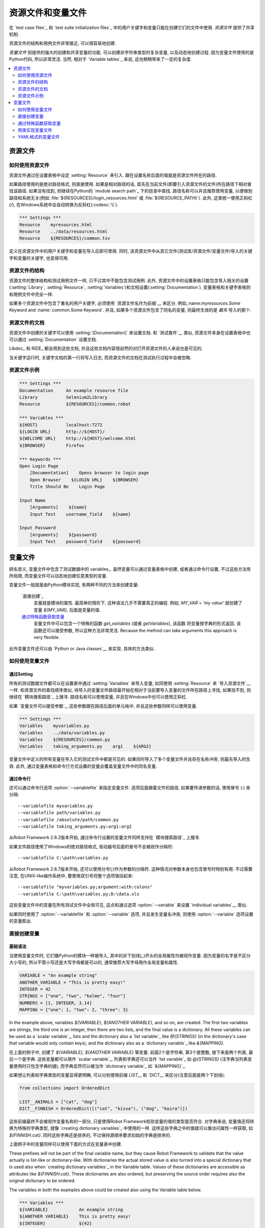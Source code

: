 .. Resource and variable files

资源文件和变量文件
===========================

在 `test case files`_ 和  `test suite initialization files`_ 中的用户关键字和变量只能在创建它们的文件中使用. *资源文件* 提供了共享机制.

资源文件的结构和用例文件非常接近, 可以很容易地创建.

*变量文件* 则提供的强大的创建和共享变量的功能. 可以创建非字符串类型的复杂变量, 以及动态地创建过程. 因为变量文件使用的是Python代码, 所以非常灵活. 当然, 相对于 `Variable tables`_ 来说, 这也稍稍带来了一定的复杂度.

.. contents::
   :depth: 2
   :local:

.. Resource files

资源文件
--------------

.. Taking resource files into use

如何使用资源文件
~~~~~~~~~~~~~~~~~~~~~~~~~~~~~~

资源文件通过在设置表格中设定 :setting:`Resource` 来引入. 跟在设置名称后面的值就是资源文件所在的路径. 

如果路径使用的是绝对路径格式, 则直接使用. 如果是相对路径的话, 首先在当前文件(即要引入资源文件的文件)所在路径下相对查找该路径. 如果没有找到, 则继续在Python的 `module search path`_ 下的目录中查找. 路径名称可以并且推荐使用变量, 以便做到路径和系统无关(例如 :file:`${RESOURCES}/login_resources.html` 或 :file:`${RESOURCE_PATH}`). 此外, 这里统一使用正斜杠(`/`), 在Windows系统中会自动转换为反斜杠(:codesc:`\\`).

.. sourcecode:: robotframework

   *** Settings ***
   Resource    myresources.html
   Resource    ../data/resources.html
   Resource    ${RESOURCES}/common.tsv

定义在资源文件中的用户关键字和变量在导入后即可使用. 同时, 该资源文件中从其它文件(测试库/资源文件/变量文件)导入的关键字和变量的关键字, 也变得可用.

.. The user keywords and variables defined in a resource file are
.. available in the file that takes that resource file into
.. use. Similarly available are also all keywords and variables from the
.. libraries, resource files and variable files imported by the said
.. resource file.

.. Resource file structure

资源文件的结构
~~~~~~~~~~~~~~~~~~~~~~~

资源文件的整体结构和测试用例文件一样, 只不过其中不能包含测试用例. 此外, 资源文件中的设置表格只能包含导入相关的设置(:setting:`Library`, :setting:`Resource`, :setting:`Variables`)和文档设置(:setting:`Documentation`). 变量表格和关键字表格则和用例文件中完全一样.

如果多个资源文件中包含了重名的用户关键字, 必须使用 `资源文件名作为前缀`__ 来区分. 例如,:name:`myresources.Some Keyword` and :name:`common.Some Keyword`. 并且, 如果多个资源文件包含了同名的变量, 则最终生效的是 *最先* 导入的那个.

__ `Handling keywords with same names`_

.. Documenting resource files

资源文件的文档
~~~~~~~~~~~~~~~~~~~~~~~~~~

资源文件中创建的关键字可以使用 :setting:`[Documentation]` 来设置文档. 和 `测试套件`__ 类似, 资源文件本身在设置表格中也可以通过 :setting:`Documentation` 设置文档.

Libdoc_ 和 RIDE_ 都会用到这些文档, 并且这些文档内容很自然的对打开资源文件的人来说也是可见的. 

当关键字运行时, 关键字文档的第一行将写入日志, 而资源文件的文档在测试执行过程中会被忽略.

__ `User keyword name and documentation`_
__ `Test suite name and documentation`_

.. Example resource file

资源文件示例
~~~~~~~~~~~~~~~~~~~~~

.. sourcecode:: robotframework

   *** Settings ***
   Documentation     An example resource file
   Library           Selenium2Library
   Resource          ${RESOURCES}/common.robot

   *** Variables ***
   ${HOST}           localhost:7272
   ${LOGIN URL}      http://${HOST}/
   ${WELCOME URL}    http://${HOST}/welcome.html
   ${BROWSER}        Firefox

   *** Keywords ***
   Open Login Page
       [Documentation]    Opens browser to login page
       Open Browser    ${LOGIN URL}    ${BROWSER}
       Title Should Be    Login Page

   Input Name
       [Arguments]    ${name}
       Input Text    username_field    ${name}

   Input Password
       [Arguments]    ${password}
       Input Text    password_field    ${password}

.. Variable files

变量文件
--------------

顾名思义, 变量文件中包含了测试数据中的 variables_. 虽然变量可以通过变量表格中创建, 或者通过命令行设置, 不过这些方法有所局限, 而变量文件可以动态地创建任意类型的变量.

变量文件一般就是由Python模块实现, 有两种不同的方法来创建变量:

 `直接创建`_
   变量就是模块的属性. 最简单的情形下, 这种语法几乎不需要真正的编程. 例如, `MY_VAR = 'my value'` 就创建了变量 `${MY_VAR}`, 后面是变量的值.

 `通过特殊函数获取变量`_
   变量文件中可以包含一个特殊的函数 `get_variables` (或者 `getVariables`),  该函数 将变量按字典的形式返回. 该函数还可以接受参数, 所以这种方法非常灵活.
   Because the method can take arguments this approach is very flexible.

此外变量文件还可以由 `Python or Java classes`__ 来实现. 具体的方法类似.

__ `Implementing variable file as Python or Java class`_

.. Taking variable files into use

如何使用变量文件
~~~~~~~~~~~~~~~~~~~~~~~~~~~~~~

.. Setting table

通过Setting
'''''''''''''

所有的测试数据文件都可以在设置表中通过 :setting:`Variables` 来导入变量, 如同使用 :setting:`Resource` 来 `导入资源文件`__ 一样. 和资源文件的查找顺序类似, 待导入的变量文件路径最开始在相对于当前要导入变量的文件所在路径上寻找, 如果找不到, 则继续在 `模块搜索路径`_ 上搜寻. 路径名称可以使用变量, 并且在Windows中也可以使用正斜杠.

如果 `变量文件可以接受参数`_, 这些参数跟在路径后面的单元格中, 并且这些参数同样可以使用变量.

__ `Taking resource files into use`_
__ `Getting variables from a special function`_

.. sourcecode:: robotframework

   *** Settings ***
   Variables    myvariables.py
   Variables    ../data/variables.py
   Variables    ${RESOURCES}/common.py
   Variables    taking_arguments.py    arg1    ${ARG2}

变量文件中定义的所有变量在导入它的测试文件中都是可见的. 如果同时导入了多个变量文件并且存在名称冲突, 则最先导入的生效. 此外, 通过变量表格和命令行方式设置的变量会覆盖变量文件中的同名变量.

.. Command line

通过命令行
''''''''''''

还可以通过命令行选项 :option:`--variablefile` 来指定变量文件. 选项后面跟着文件的路径, 如果要传递参数的话, 使用冒号 (`:`) 来分隔::

   --variablefile myvariables.py
   --variablefile path/variables.py
   --variablefile /absolute/path/common.py
   --variablefile taking_arguments.py:arg1:arg2

从Robot Framework 2.8.2版本开始, 通过命令行设置的变量文件同样支持在 `模块搜索路径`_ 上搜寻.

如果文件路径使用了Windows的绝对路径格式, 驱动器号后面的冒号不会被视作分隔符::

   --variablefile C:\path\variables.py

从Robot Framework 2.8.7版本开始, 还可以使用分号(`;`)作为参数的分隔符. 这种情况对参数本身也包含冒号时特别有用. 不过需要注意, 在UNIX-like操作系统中, 要使用双引号将整个选项值括起来::

   --variablefile "myvariables.py;argument:with:colons"
   --variablefile C:\path\variables.py;D:\data.xls

这些变量文件中的变量在所有测试文件中全局可见, 这点和通过选项 :option:`--variable` 来设置 `individual variables`__ 类似.

如果同时使用了 :option:`--variablefile` 和 :option:`--variable` 选项, 并且发生变量名冲突, 则使用 :option:`--variable` 选项设置的变量胜出.

__ `Setting variables in command line`_

.. Creating variables directly

直接创建变量
~~~~~~~~~~~~~~~~~~~~~~~~~~~

.. Basic syntax

基础语法
''''''''''''

当使用变量文件时, 它们像Python的模块一样被导入, 其中的非下划线(`_`)开头的全局属性均被视作变量. 因为变量的名字是不区分大小写的, 所以不管小写还是大写字母都是可以的, 通常推荐大写字母用作全局变量和属性.

.. sourcecode:: python

   VARIABLE = "An example string"
   ANOTHER_VARIABLE = "This is pretty easy!"
   INTEGER = 42
   STRINGS = ["one", "two", "kolme", "four"]
   NUMBERS = [1, INTEGER, 3.14]
   MAPPING = {"one": 1, "two": 2, "three": 3}

In the example above, variables `${VARIABLE}`, `${ANOTHER VARIABLE}`, and
so on, are created. The first two variables are strings, the third one is
an integer, then there are two lists, and the final value is a dictionary.
All these variables can be used as a `scalar variable`_, lists and the
dictionary also a `list variable`_ like `@{STRINGS}` (in the dictionary's case
that variable would only contain keys), and the dictionary also as a
`dictionary variable`_ like `&{MAPPING}`.

在上面的例子中, 创建了 `${VARIABLE}`, `${ANOTHER VARIABLE}` 等变量. 前面2个是字符串, 第3个是整数, 接下来是两个列表, 最后一个是字典. 这些变量都可以用作 `scalar variable`_, 列表和字典还可以当作 `list variable`_ 如 `@{STRINGS}` (注字典当列表变量使用时只包含字典的键), 而字典显然可以被当作 `dictionary variable`_ 如 `&{MAPPING}`_.

如果想让列表和字典类型的变量显得更明确, 可以分别使用前缀 `LIST__` 和 `DICT__`来区分(注意后面是两个下划线):

.. sourcecode:: python

   from collections import OrderedDict

   LIST__ANIMALS = ["cat", "dog"]
   DICT__FINNISH = OrderedDict([("cat", "kissa"), ("dog", "koira")])

这些前缀最终不会被视作变量名称的一部分, 只是使得Robot Framework校验变量的值的类型是否符合. 对字典来说, 变量值还将转换为特殊的字典类型, 就像 `creating dictionary variables`_ 中使用的一样. 这样这些字典之中的值就可以像访问属性一样获取, 如 `${FINNISH.cat}`. 同时这些字典还是排序的, 不过保持源顺序要求初始的字典是排序的.

上面例子中的变量同样可以使用下面的方式在变量表中创建. 

These prefixes will not be part of the final variable name, but they cause
Robot Framework to validate that the value actually is list-like or
dictionary-like. With dictionaries the actual stored value is also turned
into a special dictionary that is used also when `creating dictionary
variables`_ in the Variable table. Values of these dictionaries are accessible
as attributes like `${FINNISH.cat}`. These dictionaries are also ordered, but
preserving the source order requires also the original dictionary to be
ordered.

The variables in both the examples above could be created also using the
Variable table below.

.. sourcecode:: robotframework

   *** Variables ***
   ${VARIABLE}            An example string
   ${ANOTHER VARIABLE}    This is pretty easy!
   ${INTEGER}             ${42}
   @{STRINGS}             one          two           kolme         four
   @{NUMBERS}             ${1}         ${INTEGER}    ${3.14}
   &{MAPPING}             one=${1}     two=${2}      three=${3}
   @{ANIMALS}             cat          dog
   &{FINNISH}             cat=kissa    dog=koira

.. note:: 变量文件中的字符串中的变量格式是不会当变量替换的. 例如, 
          `VAR = "an ${example}"` 将创建变量 `${VAR}`, 其值为 `an ${example}`.
          是否存在变量 `${example}` 都不会影响.


.. Using objects as values

使用对象
'''''''''''''''''''''''

变量文件中变量定义突破了变量表格中只能定义字符串和基础类型的限制, 现在变量可以包含任意类型的对象. 在下面的例子中, 变量 `${MAPPING}` 包含了一个Java哈希表, 其中包含两个值(该例子只适用于Jython上运行).

.. sourcecode:: python

    from java.util import Hashtable

    MAPPING = Hashtable()
    MAPPING.put("one", 1)
    MAPPING.put("two", 2)

第二个例子创建了Python的字典 `${MAPPING}`, 同样包含两个值, 且这两个值是该文件中自定义类的实例.

.. sourcecode:: python

    MAPPING = {'one': 1, 'two': 2}

    class MyObject:
        def __init__(self, name):
            self.name = name

    OBJ1 = MyObject('John')
    OBJ2 = MyObject('Jane')

.. Creating variables dynamically

动态创建变量
''''''''''''''''''''''''''''''

因为变量文件就是真正的编程语言, 其中几乎可以包含任意的代码逻辑来设置变量.

.. sourcecode:: python

   import os
   import random
   import time

   USER = os.getlogin()                # current login name
   RANDOM_INT = random.randint(0, 10)  # random integer in range [0,10]
   CURRENT_TIME = time.asctime()       # timestamp like 'Thu Apr  6 12:45:21 2006'
   if time.localtime()[3] > 12:
       AFTERNOON = True
   else:
       AFTERNOON = False

The example above uses standard Python libraries to set different
variables, but you can use your own code to construct the values. The
example below illustrates the concept, but similarly, your code could
read the data from a database, from an external file or even ask it from
the user.

上面的例子中使用了Python标准库来设置不同的变量, 你也可以使用自己的代码来构造这些值.

下面的例子展示了概念, 类似地, 真实的代码中的数据可以是来自数据库, 或者外部文件, 甚至是要求用户输入.

.. sourcecode:: python

    import math

    def get_area(diameter):
        radius = diameter / 2
        area = math.pi * radius * radius
        return area

    AREA1 = get_area(1)
    AREA2 = get_area(2)

.. Selecting which variables to include

选择性的包含变量
''''''''''''''''''''''''''''''''''''

当 Robot Framework 处理变量文件时, 这些文件(模块)中所有的属性只要不是以下划线开头, 都会被视作变量, 这其中甚至包括函数或类, 不管是在文件中创建的还是从其它模块导入的. 例如, 上面最后一个例子中除了 `${AREA1}` 和 `${AREA2}` 这两个我们预期的变量外, 最终还包含了 `${math}` 和 `${get_area}` 这两个变量.

虽然通常情况下这些额外的变量不会造成什么问题, 但是它们有可能会无意覆盖其它的变量名, 由此引发的错误将难以定位. 一个可行的解决办法是通过加下划线作为前缀来忽略这些属性:

.. sourcecode:: python

    import math as _math

    def _get_area(diameter):
        radius = diameter / 2.0
        area = _math.pi * radius * radius
        return area

    AREA1 = _get_area(1)
    AREA2 = _get_area(2)

但是如果属性的数量非常多, 这样做就很不方便(同时, 这种做法也不符合Python的编码风格). 推荐的做法是使用特殊属性 `__all__`, 将要作为变量暴露的属性名放在列表中赋值给它.

.. sourcecode:: python

    import math

    __all__ = ['AREA1', 'AREA2']

    def get_area(diameter):
        radius = diameter / 2.0
        area = math.pi * radius * radius
        return area

    AREA1 = get_area(1)
    AREA2 = get_area(2)

.. note:: `__all__` 属性在Python中最初就是用来设置哪些属性可以在
          `from modulename import *` 的语法中被导入.


.. Getting variables from a special function

通过特殊函数获取变量
~~~~~~~~~~~~~~~~~~~~~~~~~~~~~~~~~~~~~~~~~

在变量文件中获取变量的另一种方法是通过特殊的函数 `get_variables`(或 `getVariables`). 如果这个函数存在, Robot Framework将调用该函数, 并且预期返回的结果是Python的字典类型或者Java中的 `Map` 类型, 其中变量的名称是键, 而值就是变量的值. 

创建的变量可以用作标量, 列表和字典, 就和 `creating variables directly`_ 完全一样, 同样可以使用前缀 `LIST__` 和 `DICT__` 来明确表示创建的是列表和字典. 

下面的例子和 `creating variables directly`_ 中的第一个例子在功能上完全相同.

.. sourcecode:: python

    def get_variables():
        variables = {"VARIABLE ": "An example string",
                     "ANOTHER VARIABLE": "This is pretty easy!",
                     "INTEGER": 42,
                     "STRINGS": ["one", "two", "kolme", "four"],
                     "NUMBERS": [1, 42, 3.14],
                     "MAPPING": {"one": 1, "two": 2, "three": 3}}
        return variables

`get_variables` 可以接受参数, 这样可以很方便的改变实际要创建什么样的变量. 参数的数量和类型和普通的Python函数并无二致. 当在测试数据中 `taking variable files into use`_ 时, 调用参数跟在变量文件后面的表格里, 而在命令行中则通过冒号或分号和文件路径分开.


下面这个傻傻的例子展示了变量文件如何使用参数. 在更真实的场景中, 这些参数可能是一个用来读取参数的外部文件的路径, 或者是数据库的地址.

.. sourcecode:: python

    variables1 = {'scalar': 'Scalar variable',
                  'LIST__list': ['List','variable']}
    variables2 = {'scalar' : 'Some other value',
                  'LIST__list': ['Some','other','value'],
                  'extra': 'variables1 does not have this at all'}

    def get_variables(arg):
        if arg == 'one':
            return variables1
        else:
            return variables2

.. Implementing variable file as Python or Java class

用类实现变量文件
~~~~~~~~~~~~~~~~~~~~~~~~~~~~~~~~~~~~~~~~~~~~~~~~~~

从Robot Framework 2.7版本开始, 还可以使用Python或Java之中的类来实现变量文件.

.. Implementation

具体实现
''''''''''''''

因为变量导入时使用的文件路径, 所有使用类实现的时候有一些限制:

  - Python的类名必须和所在的模块名相同.
  - Java类必须在默认包中.
  - 指向Java类的路径必须以 :file:`.java` 或 :file:`.class` 结尾, class文件必须存在.

不管以何种语言实现, 框架都将不带参数的构造一个实例, 通过该实例获取变量. 和使用模块类似, 变量可以直接定义为实例的属性, 也可以使用特殊的 `get_variables`(或 `getVariables`) 方法.

当直接定义变量时, 会忽略所有可调用的(callable)的属性以避免调用实例的方法. 如果需要可调用的变量, 需要使用其它的方法来创建变量文件.

.. Examples

示例
''''''''

第一个例子通过属性直接创建变量, 同时以Python和Java两种语言实现. 两个例子的效果相同, 都通过类的属性创建了变量 `${VARIABLE}` and `@{LIST}`, 并通过实例的属性创建变量 `${ANOTHER VARIABLE}`.

.. sourcecode:: python

    class StaticPythonExample(object):
        variable = 'value'
        LIST__list = [1, 2, 3]
        _not_variable = 'starts with an underscore'

        def __init__(self):
            self.another_variable = 'another value'

.. sourcecode:: java

    public class StaticJavaExample {
        public static String variable = "value";
        public static String[] LIST__list = {1, 2, 3};
        private String notVariable = "is private";
        public String anotherVariable;

        public StaticJavaExample() {
            anotherVariable = "another value";
        }
    }

第二个例子通过动态的方法来获取变量. 同样, 两种语言的效果一样, 都创建了唯一的变量 `${DYNAMIC VARIABLE}`.

.. sourcecode:: python

    class DynamicPythonExample(object):

        def get_variables(self, *args):
            return {'dynamic variable': ' '.join(args)}

.. sourcecode:: java

    import java.util.Map;
    import java.util.HashMap;

    public class DynamicJavaExample {

        public Map<String, String> getVariables(String arg1, String arg2) {
            HashMap<String, String> variables = new HashMap<String, String>();
            variables.put("dynamic variable", arg1 + " " + arg2);
            return variables;
        }
    }

.. Variable file as YAML

YAML格式的变量文件
~~~~~~~~~~~~~~~~~~~~~

变量文件还可以使用  `YAML <http://yaml.org>`_ 文件. YAML是一种数据序列化的标记语言, 拥有简单的语法和友好的可读性. 下面的例子展示了一个简单的YAML文件:

.. sourcecode:: yaml

    string:   Hello, world!
    integer:  42
    list:
      - one
      - two
    dict:
      one: yksi
      two: kaksi
      with spaces: kolme

.. note:: 在Robot Framework中使用YAML文件要求安装 `PyYAML
          <http://pyyaml.org>`_ 模块. 如果已经有了 pip_, 则使用下面的命令即可安装
          `pip install pyyaml`.

          Robot Framework从2.9版本开始支持YAML. 从2.9.2版本开始, `standalone JAR distribution`_ 已经默认包含了PyYAML.

YAML 变量文件的使用和其它变量文件完全一样, 既可以使用命令行选项 :option:`--variablefile`, 也可以使用配置 :setting:`Variables`, 或者使用关键字 :name:`Import Variables` 动态导入. 唯一需要记住的是, 导入YAML文件的路径名必须以 :file:`.yaml` 扩展名结尾.

上例中的YAML文件创建的变量和下面的变量表格创建的变量完全一样.

.. sourcecode:: robotframework

   *** Variables ***
   ${STRING}     Hello, world!
   ${INTEGER}    ${42}
   @{LIST}       one         two
   &{DICT}       one=yksi    two=kaksi

使用YAML文件作为变量文件必须总是使用顶层的映射(mappings). 如上例所示, 映射中的键和值分别是变量的名称和值. 变量的值可以是YAML语法支持的任意数据类型. 如果名称或值中包含了non-ASCII的字符, 则YAML文件必须使用UTF-8编码格式.

如果值是mapping类型, 则最终将转换为特殊的字典, 这一点等同于在变量表格中 `creating dictionary variables`_. 这样就可以使用 `${DICT.one}` 这样的属性访问方法来获取到字典的值. 当然, 这里要求键的名字必须是合法的Python属性名称, 如果其中包含了空格或者其他非法的名称, 则还是可以使用 `&{DICT}[with spaces]` 语法来获取字典的值. 这个生成的字典也是有序的, 不过遗憾的是, 原始的YAML文件中的顺序没法保留下来.

